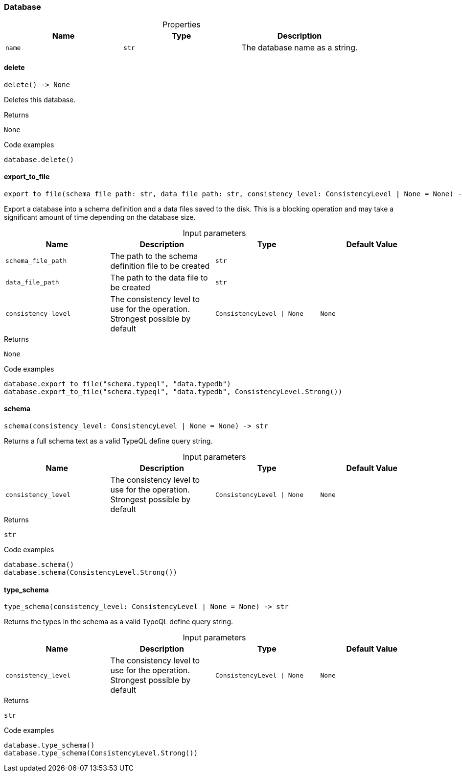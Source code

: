 [#_Database]
=== Database

[caption=""]
.Properties
// tag::properties[]
[cols=",,"]
[options="header"]
|===
|Name |Type |Description
a| `name` a| `str` a| The database name as a string.
|===
// end::properties[]

// tag::methods[]
[#_Database_delete_]
==== delete

[source,python]
----
delete() -> None
----

Deletes this database.

[caption=""]
.Returns
`None`

[caption=""]
.Code examples
[source,python]
----
database.delete()
----

[#_Database_export_to_file_schema_file_path_str_data_file_path_str_consistency_level_ConsistencyLevel_None]
==== export_to_file

[source,python]
----
export_to_file(schema_file_path: str, data_file_path: str, consistency_level: ConsistencyLevel | None = None) -> None
----

Export a database into a schema definition and a data files saved to the disk. This is a blocking operation and may take a significant amount of time depending on the database size.

[caption=""]
.Input parameters
[cols=",,,"]
[options="header"]
|===
|Name |Description |Type |Default Value
a| `schema_file_path` a| The path to the schema definition file to be created a| `str` a| 
a| `data_file_path` a| The path to the data file to be created a| `str` a| 
a| `consistency_level` a| The consistency level to use for the operation. Strongest possible by default a| `ConsistencyLevel \| None` a| `None`
|===

[caption=""]
.Returns
`None`

[caption=""]
.Code examples
[source,python]
----
database.export_to_file("schema.typeql", "data.typedb")
database.export_to_file("schema.typeql", "data.typedb", ConsistencyLevel.Strong())
----

[#_Database_schema_consistency_level_ConsistencyLevel_None]
==== schema

[source,python]
----
schema(consistency_level: ConsistencyLevel | None = None) -> str
----

Returns a full schema text as a valid TypeQL define query string.

[caption=""]
.Input parameters
[cols=",,,"]
[options="header"]
|===
|Name |Description |Type |Default Value
a| `consistency_level` a| The consistency level to use for the operation. Strongest possible by default a| `ConsistencyLevel \| None` a| `None`
|===

[caption=""]
.Returns
`str`

[caption=""]
.Code examples
[source,python]
----
database.schema()
database.schema(ConsistencyLevel.Strong())
----

[#_Database_type_schema_consistency_level_ConsistencyLevel_None]
==== type_schema

[source,python]
----
type_schema(consistency_level: ConsistencyLevel | None = None) -> str
----

Returns the types in the schema as a valid TypeQL define query string.

[caption=""]
.Input parameters
[cols=",,,"]
[options="header"]
|===
|Name |Description |Type |Default Value
a| `consistency_level` a| The consistency level to use for the operation. Strongest possible by default a| `ConsistencyLevel \| None` a| `None`
|===

[caption=""]
.Returns
`str`

[caption=""]
.Code examples
[source,python]
----
database.type_schema()
database.type_schema(ConsistencyLevel.Strong())
----

// end::methods[]

